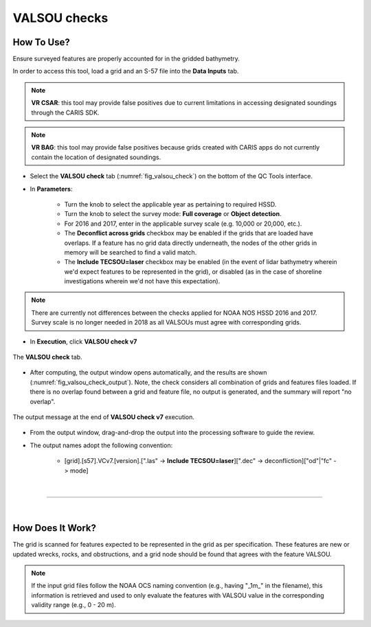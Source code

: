 .. _survey-valsou-checks:

VALSOU checks
-------------

.. index::
    single: VALSOU
    
How To Use?
^^^^^^^^^^^

Ensure surveyed features are properly accounted for in the gridded bathymetry.

In order to access this tool, load a grid and an S-57 file into the **Data Inputs** tab.

.. note::
	**VR CSAR**: this tool may provide false positives due to current limitations in accessing designated soundings through the CARIS SDK.

.. note::
	**VR BAG**: this tool may provide false positives because grids created with CARIS apps do not currently contain the location of designated soundings.


* Select the **VALSOU check** tab (:numref:`fig_valsou_check`) on the bottom of the QC Tools interface.

.. index::
    single: VALSOU checks

* In **Parameters**:

    * Turn the knob to select the applicable year as pertaining to required HSSD.
    * Turn the knob to select the survey mode: **Full coverage** or **Object detection**.
    * For 2016 and 2017, enter in the applicable survey scale (e.g. 10,000 or 20,000, etc.).
    * The **Deconflict across grids** checkbox may be enabled if the grids that are loaded have overlaps. If a feature has no grid data directly underneath, the nodes of the other grids in memory will be searched to find a valid match.
    * The **Include TECSOU=laser** checkbox may be enabled (in the event of lidar bathymetry wherein we'd expect features to be represented in the grid), or disabled (as in the case of shoreline investigations wherein we'd not have this expectation).

.. note::
	There are currently not differences between the checks applied for NOAA NOS HSSD 2016 and 2017. Survey scale is no longer needed in 2018 as all VALSOUs must agree with corresponding grids.

* In **Execution**, click **VALSOU check v7**


.. _fig_valsou_check:
.. figure:: _static/valsou_check_interface.png
    :width: 700px
    :align: center
    :figclass: align-center

    The **VALSOU check** tab.


* After computing, the output window opens automatically, and the results are shown (:numref:`fig_valsou_check_output`).
  Note, the check considers all combination of grids and features files loaded. If there is no overlap found between a grid and feature file,
  no output is generated, and the summary will report "no overlap".

.. _fig_valsou_check_output:
.. figure:: _static/valsou_check_results.png
    :width: 400px
    :align: center
    :figclass: align-center

    The output message at the end of **VALSOU check v7** execution.


* From the output window, drag-and-drop the output into the processing software to guide the review.

* The output names adopt the following convention:

    * [grid].[s57].VCv7.[version].[".las" -> **Include TECSOU=laser**][".dec" -> deconfliction]["od"|"fc" -> mode]

|

-----------------------------------------------------------

|

How Does It Work?
^^^^^^^^^^^^^^^^^

The grid is scanned for features expected to be represented in the grid as per specification. These features are new or updated wrecks, rocks, and obstructions, and a grid node should be found that agrees with the feature VALSOU.

.. note::
	If the input grid files follow the NOAA OCS naming convention (e.g., having "_1m_" in the filename), this information is retrieved and used to only evaluate the features with VALSOU value in the corresponding validity range (e.g., 0 - 20 m).
